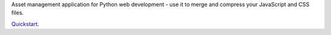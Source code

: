 Asset management application for Python web development - use it to merge and compress your JavaScript and CSS files.

`Quickstart`_.

.. _Quickstart: http://flask-assets.readthedocs.org/en/latest/
